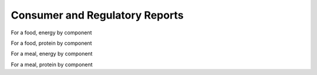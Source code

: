 
.. _$_03-detail-7-mathematics-8-reports:

===============================
Consumer and Regulatory Reports
===============================

.. figure:: $_03-detail-7-mathematics-8-reports-1-MISSING_.png


For a food, energy by component

For a food, protein by component

For a meal, energy by component

For a meal, protein by component

